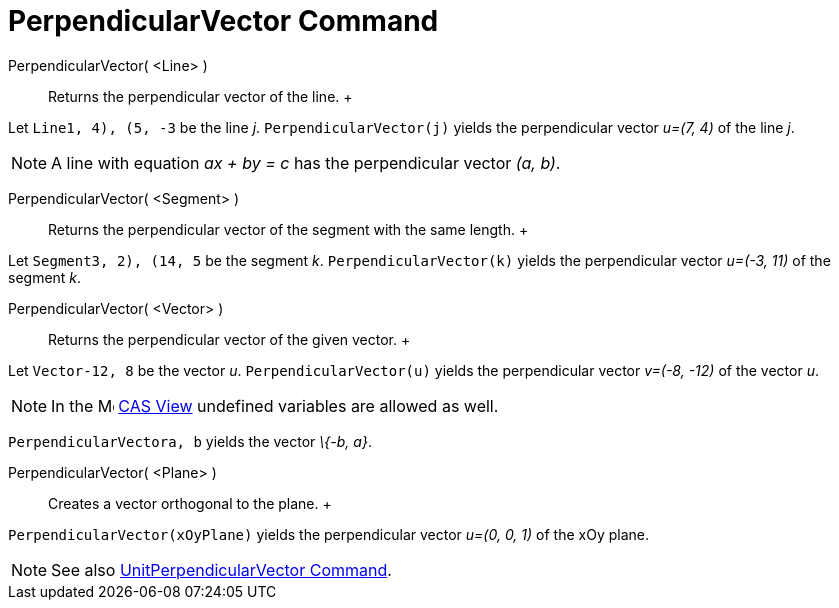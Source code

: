 = PerpendicularVector Command

PerpendicularVector( <Line> )::
  Returns the perpendicular vector of the line.
  +

[EXAMPLE]

====

Let `Line((1, 4), (5, -3))` be the line _j_. `PerpendicularVector(j)` yields the perpendicular vector _u=(7, 4)_ of the
line _j_.

====

[NOTE]

====

A line with equation _ax + by = c_ has the perpendicular vector _(a, b)_.

====

PerpendicularVector( <Segment> )::
  Returns the perpendicular vector of the segment with the same length.
  +

[EXAMPLE]

====

Let `Segment((3, 2), (14, 5))` be the segment _k_. `PerpendicularVector(k)` yields the perpendicular vector _u=(-3, 11)_
of the segment _k_.

====

PerpendicularVector( <Vector> )::
  Returns the perpendicular vector of the given vector.
  +

[EXAMPLE]

====

Let `Vector((-12, 8))` be the vector _u_. `PerpendicularVector(u)` yields the perpendicular vector _v=(-8, -12)_ of the
vector _u_.

====

[NOTE]

====

In the image:16px-Menu_view_cas.svg.png[Menu view cas.svg,width=16,height=16] xref:/CAS_View.adoc[CAS View] undefined
variables are allowed as well.

[EXAMPLE]

====

`PerpendicularVector((a, b))` yields the vector _\{-b, a}_.

====

====

PerpendicularVector( <Plane> )::
  Creates a vector orthogonal to the plane.
  +

[EXAMPLE]

====

`PerpendicularVector(xOyPlane)` yields the perpendicular vector _u=(0, 0, 1)_ of the xOy plane.

====

[NOTE]

====

See also xref:/commands/UnitPerpendicularVector_Command.adoc[UnitPerpendicularVector Command].

====
